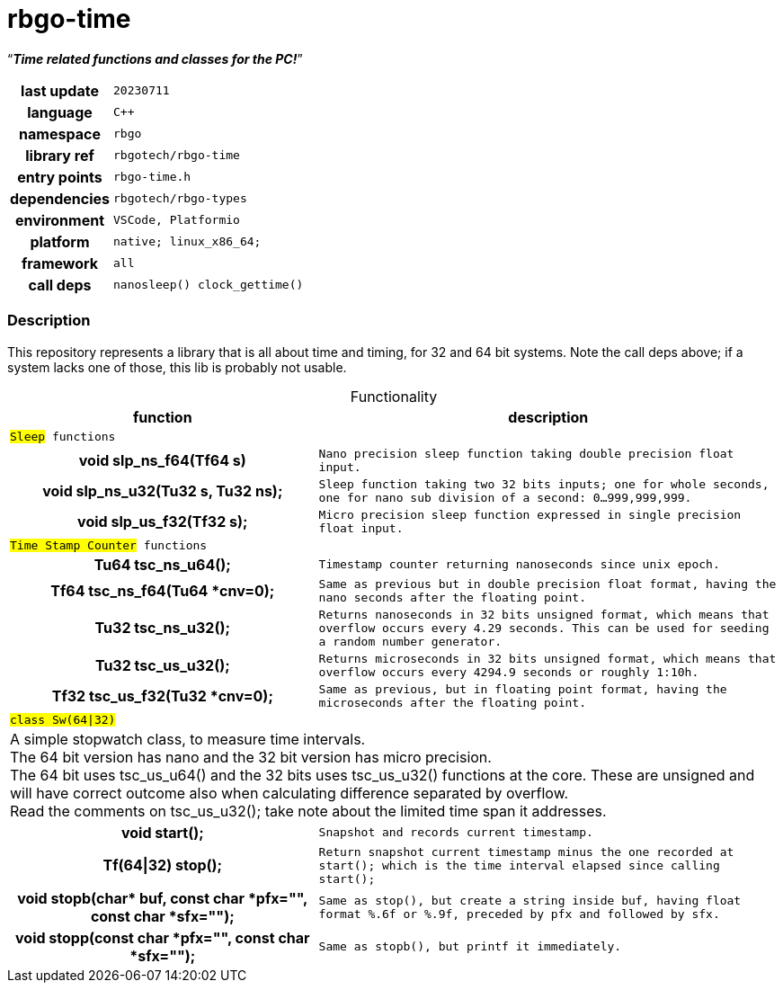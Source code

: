 :document-title: rbgo-time: Time related functions and classes for the PC!
:table-caption: off

= *rbgo-time*

[.big]"`**_Time related functions and classes for the PC!_**`"

[caption="" cols="25h,~m" frame=all grid=all width=50%]
|===

|last update
|20230711

|language
|C++

|namespace
|rbgo

|library ref
|rbgotech/rbgo-time

|entry points
|rbgo-time.h

|dependencies
|rbgotech/rbgo-types

|environment
|VSCode, Platformio

|platform
|native; linux_x86_64; 

|framework
|all

|call deps
|nanosleep() clock_gettime()
|===

=== Description

This repository represents a library that is all about time and timing, for 32 and 64 bit systems. Note the call deps above; if a system lacks one of those, this lib is probably not usable.

.Functionality
[options="header" caption="" cols="4h,6m" frame=all grid=all width=100%]
|===
|function
|description

2+^m|`#Sleep#` functions +

|void slp_ns_f64(Tf64 s)
|Nano precision sleep function taking double precision float input.

|void slp_ns_u32(Tu32 s, Tu32 ns);
|Sleep function taking two 32 bits inputs; one for whole seconds, one for nano sub division of a second: 0...999,999,999.

|void slp_us_f32(Tf32 s);
|Micro precision sleep function expressed in single precision float input.


2+^m|`#Time Stamp Counter#` functions +

|Tu64 tsc_ns_u64();
|Timestamp counter returning nanoseconds since unix epoch.

|Tf64 tsc_ns_f64(Tu64 *cnv=0);
|Same as previous but in double precision float format, having the nano seconds after the floating point.

|Tu32 tsc_ns_u32();
|Returns nanoseconds in 32 bits unsigned format, which means that overflow occurs every 4.29 seconds. This can be used for seeding a random number generator.

|Tu32 tsc_us_u32();
|Returns microseconds in 32 bits unsigned format, which means that overflow occurs every 4294.9 seconds or roughly 1:10h.

|Tf32 tsc_us_f32(Tu32 *cnv=0);
|Same as previous, but in floating point format, having the microseconds after the floating point.


2+^m|`#class Sw(64\|32)#`
2+d|
A simple stopwatch class, to measure time intervals. +
The 64 bit version has nano and the 32 bit version has micro precision. +
The 64 bit uses tsc_us_u64() and the 32 bits uses tsc_us_u32() functions at the core. These are unsigned and will have correct outcome also when calculating difference separated by overflow. +
Read the comments on tsc_us_u32(); take note about the limited time span it addresses.

|void start();
|Snapshot and records current timestamp.

|Tf(64\|32) stop();
|Return snapshot current timestamp minus the one recorded at start();
which is the time interval elapsed since calling start();

|void stopb(char* buf, const char *pfx="", const char *sfx="");
|Same as stop(), but create a string inside buf, having float format %.6f or %.9f, preceded by pfx and followed by sfx.

|void stopp(const char *pfx="", const char *sfx="");
|Same as stopb(), but printf it immediately.

|===

